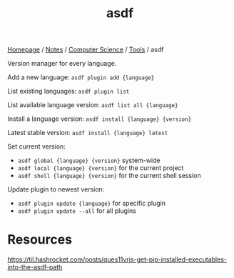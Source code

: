 #+title: asdf

[[file:../../../homepage.org][Homepage]] / [[file:../../../notes.org][Notes]] / [[file:../../computer-science.org][Computer Science]] / [[file:../tools.org][Tools]] / asdf

Version manager for every language.

Add a new language:
=asdf plugin add {language}=

List existing languages:
=asdf plugin list=

List available language version:
=asdf list all {language}=

Install a language version:
=asdf install {language} {version}=

Latest stable version:
=asdf install {language} latest=

Set current version:
- =asdf global {language} {version}= system-wide
- =asdf local {language} {version}= for the current project
- =asdf shell {language} {version}= for the current shell session

Update plugin to newest version:
- =asdf plugin update {language}= for specific plugin
- =asdf plugin update --all= for all plugins

* Resources
https://til.hashrocket.com/posts/ques11vrjs-get-pip-installed-executables-into-the-asdf-path
